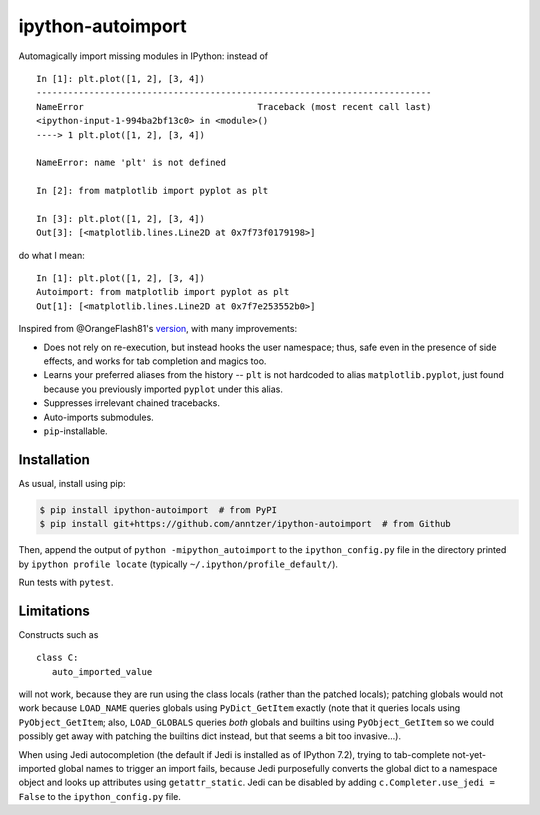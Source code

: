 ipython-autoimport
==================

|Python34| |PyPI| |Travis| |CodeCov|

.. |Python34| image:: https://img.shields.io/badge/python-3.4%2B-blue.svg
.. |PyPI| image:: https://img.shields.io/pypi/v/ipython-autoimport.svg
   :target: https://pypi.python.org/pypi/ipython-autoimport
.. |Travis| image:: https://travis-ci.org/anntzer/ipython-autoimport.svg?branch=master
   :target: https://travis-ci.org/anntzer/ipython-autoimport
.. |CodeCov| image:: https://codecov.io/gh/anntzer/ipython-autoimport/master.svg
   :target: https://codecov.io/gh/anntzer/ipython-autoimport

Automagically import missing modules in IPython: instead of ::

   In [1]: plt.plot([1, 2], [3, 4])
   ---------------------------------------------------------------------------
   NameError                                 Traceback (most recent call last)
   <ipython-input-1-994ba2bf13c0> in <module>()
   ----> 1 plt.plot([1, 2], [3, 4])

   NameError: name 'plt' is not defined

   In [2]: from matplotlib import pyplot as plt

   In [3]: plt.plot([1, 2], [3, 4])
   Out[3]: [<matplotlib.lines.Line2D at 0x7f73f0179198>]

do what I mean::

   In [1]: plt.plot([1, 2], [3, 4])
   Autoimport: from matplotlib import pyplot as plt
   Out[1]: [<matplotlib.lines.Line2D at 0x7f7e253552b0>]

Inspired from @OrangeFlash81's `version
<https://github.com/OrangeFlash81/ipython-auto-import>`_, with many
improvements:

- Does not rely on re-execution, but instead hooks the user namespace; thus,
  safe even in the presence of side effects, and works for tab completion and
  magics too.
- Learns your preferred aliases from the history -- ``plt`` is not hardcoded to
  alias ``matplotlib.pyplot``, just found because you previously imported
  ``pyplot`` under this alias.
- Suppresses irrelevant chained tracebacks.
- Auto-imports submodules.
- ``pip``-installable.

Installation
------------

As usual, install using pip:

.. code-block:: sh

   $ pip install ipython-autoimport  # from PyPI
   $ pip install git+https://github.com/anntzer/ipython-autoimport  # from Github

Then, append the output of ``python -mipython_autoimport`` to the
``ipython_config.py`` file in the directory printed by ``ipython profile
locate`` (typically ``~/.ipython/profile_default/``).

Run tests with ``pytest``.

Limitations
-----------

Constructs such as ::

   class C:
      auto_imported_value

will not work, because they are run using the class locals (rather than the
patched locals); patching globals would not work because ``LOAD_NAME`` queries
globals using ``PyDict_GetItem`` exactly (note that it queries locals using
``PyObject_GetItem``; also, ``LOAD_GLOBALS`` queries *both* globals and
builtins using ``PyObject_GetItem`` so we could possibly get away with patching
the builtins dict instead, but that seems a bit too invasive...).

When using Jedi autocompletion (the default if Jedi is installed as of IPython
7.2), trying to tab-complete not-yet-imported global names to trigger an import
fails, because Jedi purposefully converts the global dict to a namespace
object and looks up attributes using ``getattr_static``.  Jedi can be disabled
by adding ``c.Completer.use_jedi = False`` to the ``ipython_config.py`` file.
